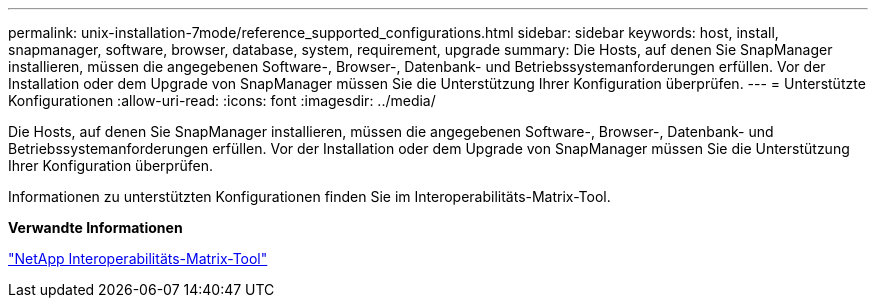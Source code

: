 ---
permalink: unix-installation-7mode/reference_supported_configurations.html 
sidebar: sidebar 
keywords: host, install, snapmanager, software, browser, database, system, requirement, upgrade 
summary: Die Hosts, auf denen Sie SnapManager installieren, müssen die angegebenen Software-, Browser-, Datenbank- und Betriebssystemanforderungen erfüllen. Vor der Installation oder dem Upgrade von SnapManager müssen Sie die Unterstützung Ihrer Konfiguration überprüfen. 
---
= Unterstützte Konfigurationen
:allow-uri-read: 
:icons: font
:imagesdir: ../media/


[role="lead"]
Die Hosts, auf denen Sie SnapManager installieren, müssen die angegebenen Software-, Browser-, Datenbank- und Betriebssystemanforderungen erfüllen. Vor der Installation oder dem Upgrade von SnapManager müssen Sie die Unterstützung Ihrer Konfiguration überprüfen.

Informationen zu unterstützten Konfigurationen finden Sie im Interoperabilitäts-Matrix-Tool.

*Verwandte Informationen*

http://mysupport.netapp.com/matrix["NetApp Interoperabilitäts-Matrix-Tool"]

